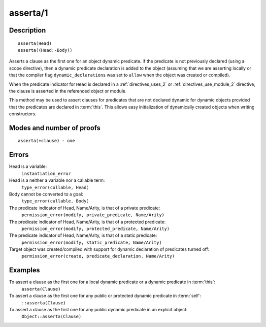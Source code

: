 ..
   This file is part of Logtalk <https://logtalk.org/>  
   Copyright 1998-2018 Paulo Moura <pmoura@logtalk.org>

   Licensed under the Apache License, Version 2.0 (the "License");
   you may not use this file except in compliance with the License.
   You may obtain a copy of the License at

       http://www.apache.org/licenses/LICENSE-2.0

   Unless required by applicable law or agreed to in writing, software
   distributed under the License is distributed on an "AS IS" BASIS,
   WITHOUT WARRANTIES OR CONDITIONS OF ANY KIND, either express or implied.
   See the License for the specific language governing permissions and
   limitations under the License.


.. index:: asserta/1
.. _methods_asserta_1:

asserta/1
=========

Description
-----------

::

   asserta(Head)
   asserta((Head:-Body))

Asserts a clause as the first one for an object dynamic predicate. If the
predicate is not previously declared (using a scope directive), then a
dynamic predicate declaration is added to the object (assuming that we are
asserting locally or that the compiler flag ``dynamic_declarations`` was
set to ``allow`` when the object was created or compiled).

When the predicate indicator for ``Head`` is declared in a
:ref:`directives_uses_2` or :ref:`directives_use_module_2` directive, the
clause is asserted in the referenced object or module.

This method may be used to assert clauses for predicates that are not
declared dynamic for dynamic objects provided that the predicates are
declared in :term:`this`. This allows easy initialization of dynamically
created objects when writing constructors.

Modes and number of proofs
--------------------------

::

   asserta(+clause) - one

Errors
------

Head is a variable:
   ``instantiation_error``
Head is a neither a variable nor a callable term:
   ``type_error(callable, Head)``
Body cannot be converted to a goal:
   ``type_error(callable, Body)``
The predicate indicator of Head, Name/Arity, is that of a private predicate:
   ``permission_error(modify, private_predicate, Name/Arity)``
The predicate indicator of Head, Name/Arity, is that of a protected predicate:
   ``permission_error(modify, protected_predicate, Name/Arity)``
The predicate indicator of Head, Name/Arity, is that of a static predicate:
   ``permission_error(modify, static_predicate, Name/Arity)``
Target object was created/compiled with support for dynamic declaration of predicates turned off:
   ``permission_error(create, predicate_declaration, Name/Arity)``

Examples
--------

To assert a clause as the first one for a local dynamic predicate or a dynamic predicate in :term:`this`:
   ``asserta(Clause)``
To assert a clause as the first one for any public or protected dynamic predicate in :term:`self`:
   ``::asserta(Clause)``
To assert a clause as the first one for any public dynamic predicate in an explicit object:
   ``Object::asserta(Clause)``

.. seealso::

   :ref:`methods_abolish_1`,
   :ref:`methods_assertz_1`,
   :ref:`methods_clause_2`,
   :ref:`methods_retract_1`,
   :ref:`methods_retractall_1`
   :ref:`directives_dynamic_0`,
   :ref:`directives_dynamic_1`,
   :ref:`directives_uses_2`,
   :ref:`directives_use_module_2`
